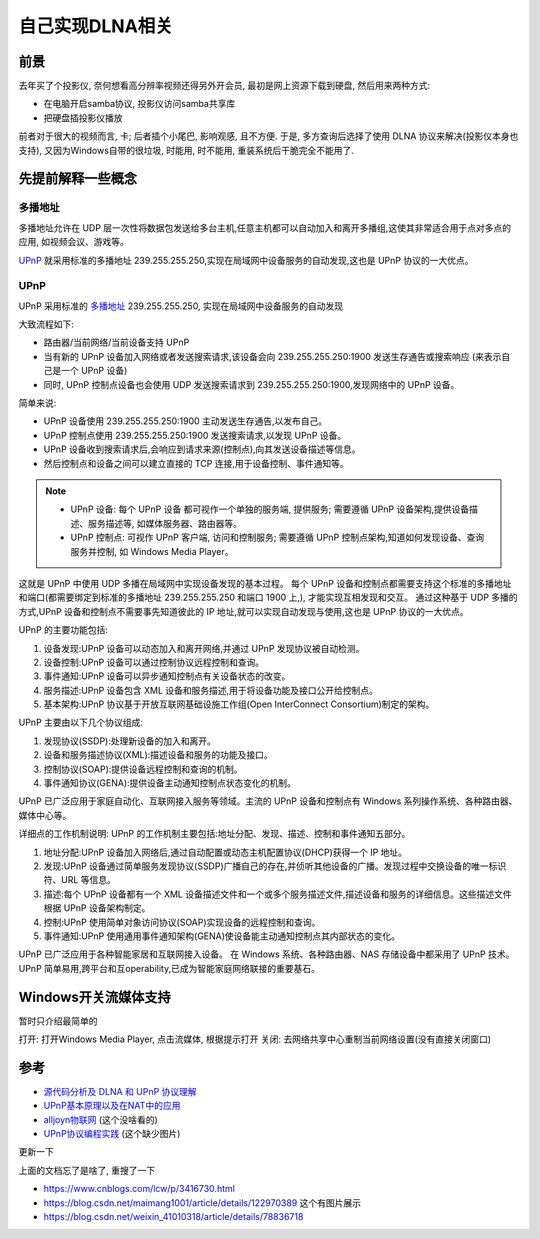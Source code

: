 =============================
自己实现DLNA相关
=============================


.. post:: 2024-03-09 18:21:01
  :tags: upnp协议
  :category: 计算机网络
  :author: YanQue
  :location: CD
  :language: zh-cn


前景
=============================

去年买了个投影仪, 奈何想看高分辨率视频还得另外开会员, 最初是网上资源下载到硬盘,
然后用来两种方式:

- 在电脑开启samba协议, 投影仪访问samba共享库
- 把硬盘插投影仪播放

前者对于很大的视频而言, 卡;
后者插个小尾巴, 影响观感, 且不方便.
于是, 多方查询后选择了使用 DLNA 协议来解决(投影仪本身也支持),
又因为Windows自带的很垃圾, 时能用, 时不能用, 重装系统后干脆完全不能用了.

先提前解释一些概念
=============================

多播地址
-----------------------------

多播地址允许在 UDP 层一次性将数据包发送给多台主机,任意主机都可以自动加入和离开多播组,这使其非常适合用于点对多点的应用,
如视频会议、游戏等。

UPnP_ 就采用标准的多播地址 239.255.255.250,实现在局域网中设备服务的自动发现,这也是 UPnP 协议的一大优点。

UPnP
-----------------------------

UPnP 采用标准的 多播地址_  239.255.255.250,
实现在局域网中设备服务的自动发现

大致流程如下:

- 路由器/当前网络/当前设备支持 UPnP
- 当有新的 UPnP 设备加入网络或者发送搜索请求,该设备会向 239.255.255.250:1900 发送生存通告或搜索响应
  (来表示自己是一个 UPnP 设备)
- 同时, UPnP 控制点设备也会使用 UDP 发送搜索请求到 239.255.255.250:1900,发现网络中的 UPnP 设备。

简单来说:

- UPnP 设备使用 239.255.255.250:1900 主动发送生存通告,以发布自己。
- UPnP 控制点使用 239.255.255.250:1900 发送搜索请求,以发现 UPnP 设备。
- UPnP 设备收到搜索请求后,会响应到请求来源(控制点),向其发送设备描述等信息。
- 然后控制点和设备之间可以建立直接的 TCP 连接,用于设备控制、事件通知等。

.. note::

  - UPnP 设备: 每个 UPnP 设备 都可视作一个单独的服务端, 提供服务;
    需要遵循 UPnP 设备架构,提供设备描述、服务描述等, 如媒体服务器、路由器等。
  - UPnP 控制点: 可视作 UPnP 客户端, 访问和控制服务;
    需要遵循 UPnP 控制点架构,知道如何发现设备、查询服务并控制, 如 Windows Media Player。

这就是 UPnP 中使用 UDP 多播在局域网中实现设备发现的基本过程。
每个 UPnP 设备和控制点都需要支持这个标准的多播地址和端口(都需要绑定到标准的多播地址 239.255.255.250 和端口 1900 上,),
才能实现互相发现和交互。
通过这种基于 UDP 多播的方式,UPnP 设备和控制点不需要事先知道彼此的 IP 地址,就可以实现自动发现与使用,这也是 UPnP 协议的一大优点。

UPnP 的主要功能包括:

1. 设备发现:UPnP 设备可以动态加入和离开网络,并通过 UPnP 发现协议被自动检测。
2. 设备控制:UPnP 设备可以通过控制协议远程控制和查询。
3. 事件通知:UPnP 设备可以异步通知控制点有关设备状态的改变。
4. 服务描述:UPnP 设备包含 XML 设备和服务描述,用于将设备功能及接口公开给控制点。
5. 基本架构:UPnP 协议基于开放互联网基础设施工作组(Open InterConnect Consortium)制定的架构。

UPnP 主要由以下几个协议组成:

1. 发现协议(SSDP):处理新设备的加入和离开。
2. 设备和服务描述协议(XML):描述设备和服务的功能及接口。
3. 控制协议(SOAP):提供设备远程控制和查询的机制。
4. 事件通知协议(GENA):提供设备主动通知控制点状态变化的机制。

UPnP 已广泛应用于家庭自动化、互联网接入服务等领域。主流的 UPnP 设备和控制点有 Windows 系列操作系统、各种路由器、媒体中心等。

详细点的工作机制说明: UPnP 的工作机制主要包括:地址分配、发现、描述、控制和事件通知五部分。

1. 地址分配:UPnP 设备加入网络后,通过自动配置或动态主机配置协议(DHCP)获得一个 IP 地址。
2. 发现:UPnP 设备通过简单服务发现协议(SSDP)广播自己的存在,并侦听其他设备的广播。发现过程中交换设备的唯一标识符、URL 等信息。
3. 描述:每个 UPnP 设备都有一个 XML 设备描述文件和一个或多个服务描述文件,描述设备和服务的详细信息。这些描述文件根据 UPnP 设备架构制定。
4. 控制:UPnP 使用简单对象访问协议(SOAP)实现设备的远程控制和查询。
5. 事件通知:UPnP 使用通用事件通知架构(GENA)使设备能主动通知控制点其内部状态的变化。

UPnP 已广泛应用于各种智能家居和互联网接入设备。
在 Windows 系统、各种路由器、NAS 存储设备中都采用了 UPnP 技术。
UPnP 简单易用,跨平台和互operability,已成为智能家庭网络联接的重要基石。

Windows开关流媒体支持
=============================

暂时只介绍最简单的

打开: 打开Windows Media Player, 点击流媒体, 根据提示打开
关闭: 去网络共享中心重制当前网络设置(没有直接关闭窗口)

参考
=============================

- `源代码分析及 DLNA 和 UPnP 协议理解 <https://breezetemple.github.io/2019/03/01/dlna-and-upnp-protocol/>`_
- `UPnP基本原理以及在NAT中的应用 <https://www.h3c.com/cn/d_201206/922127_30005_0.htm>`_
- `alljoyn物联网 <https://www.cnblogs.com/alljoyn/p/3562064.html>`_  (这个没啥看的)
- `UPnP协议编程实践 <https://www.cnblogs.com/hnrainll/archive/2012/07/24/2606641.html>`_  (这个缺少图片)

更新一下

上面的文档忘了是啥了, 重搜了一下

- https://www.cnblogs.com/lcw/p/3416730.html
- https://blog.csdn.net/maimang1001/article/details/122970389   这个有图片展示
- https://blog.csdn.net/weixin_41010318/article/details/78836718
